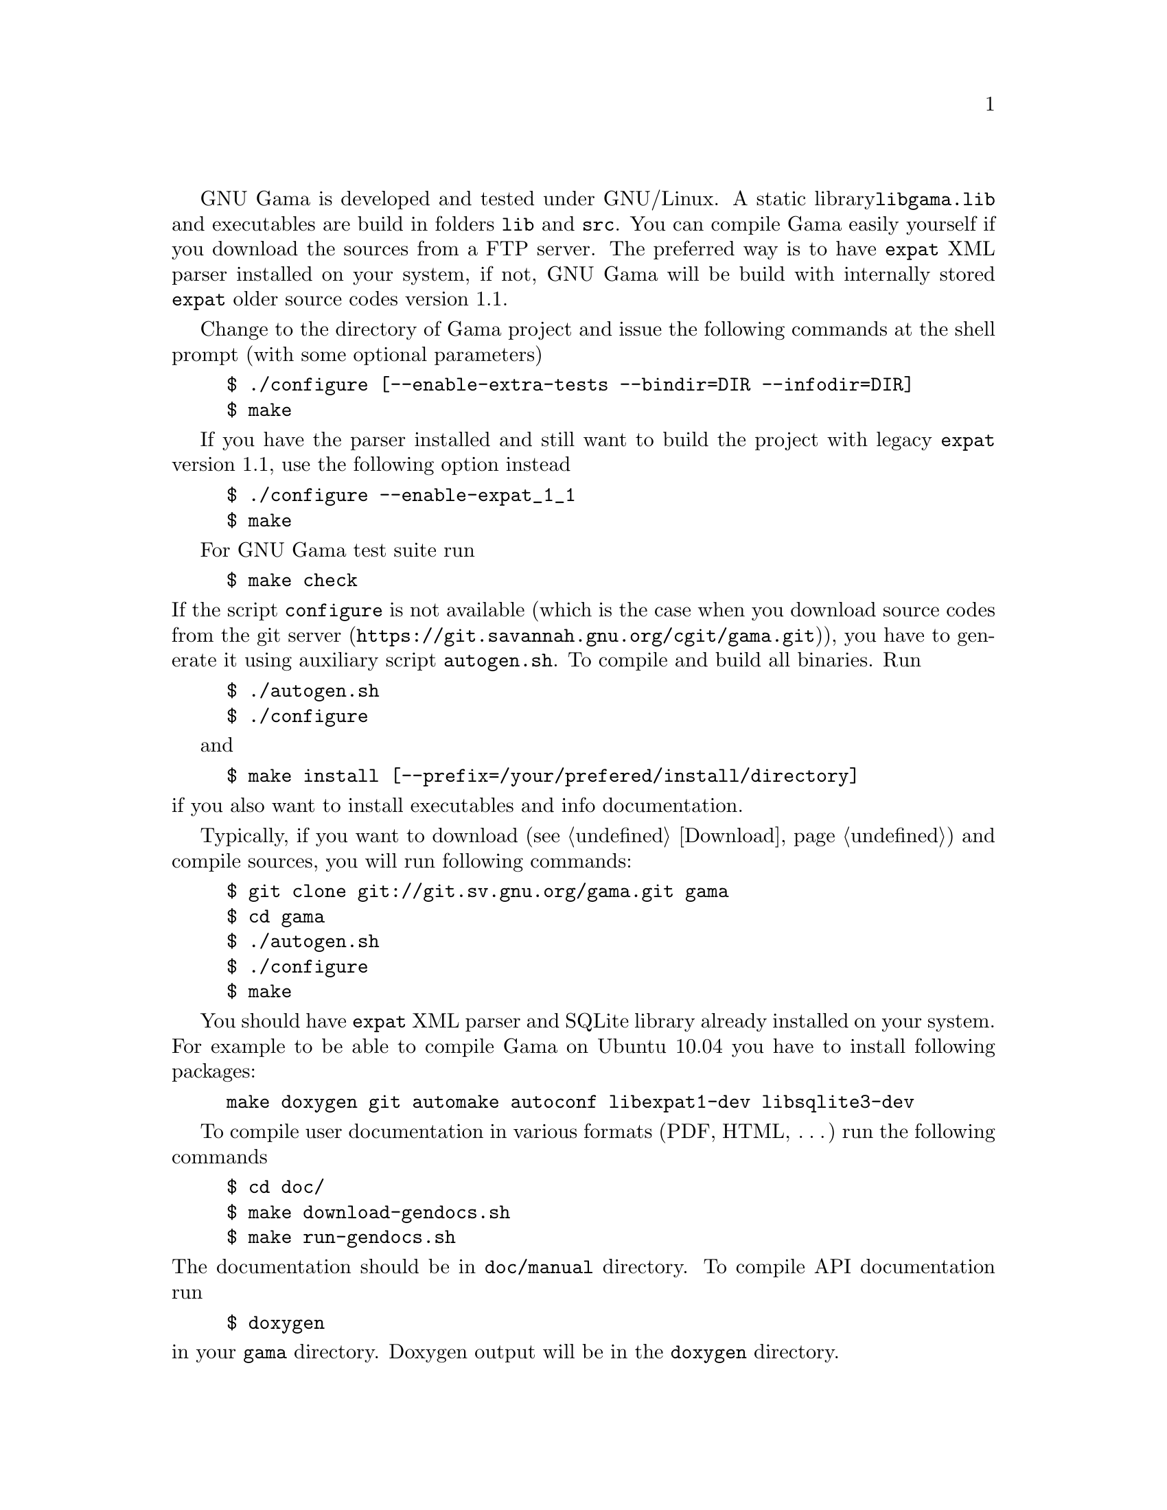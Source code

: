 GNU Gama is developed and tested under GNU/Linux.  A static library
@code{libgama.lib} and executables are build in folders @code{lib} and
@code{src}.  You can compile Gama easily yourself if you download the
sources from a FTP server.  The preferred way is to have @code{expat}
XML parser installed on your system, if not, GNU Gama will be build
with internally stored @code{expat} older source codes version 1.1.

Change to the directory of Gama project and issue the
following commands at the shell prompt (with some optional parameters)

@example
$ ./configure [--enable-extra-tests --bindir=DIR --infodir=DIR]
$ make
@end example

If you have the parser installed and still want to build the project
with legacy @code{expat} version 1.1, use the following option instead

@example
$ ./configure --enable-expat_1_1
$ make
@end example

@c @noindent
For GNU Gama test suite run

@example
$ make check
@end example

@noindent If the script @code{configure} is not available (which is the
case when you download source codes from the
@url{https://git.savannah.gnu.org/cgit/gama.git, git server}), you have to
generate it using auxiliary script @code{autogen.sh}.  To compile and
build all binaries. Run

@example
$ ./autogen.sh
$ ./configure
@end example

and

@example
$ make install [--prefix=/your/prefered/install/directory]
@end example

@noindent if you also want to install executables
and info documentation.

Typically, if you want to download (@pxref{Download}) and compile sources,
you will run following commands:
@example
$ git clone git://git.sv.gnu.org/gama.git gama
$ cd gama
$ ./autogen.sh
$ ./configure
$ make
@end example
You should have @code{expat} XML parser and SQLite library already installed
on your system.
For example to be able to compile Gama on Ubuntu 10.04 you have to install
following packages:
@example
make doxygen git automake autoconf libexpat1-dev libsqlite3-dev
@end example

To compile user documentation in various formats (PDF, HTML, @dots{}) run
the following commands

@example
$ cd doc/
$ make download-gendocs.sh
$ make run-gendocs.sh
@end example

@noindent
The documentation should be in @code{doc/manual} directory.
To compile API documentation run

@example
$ doxygen
@end example

@noindent
in your @code{gama} directory.
Doxygen output will be in the @code{doxygen} directory.


@menu
* CMake::
* pkgsrc::
* Precompiled executables for Windows::
@end menu

@node       CMake
@subsection CMake
@cindex     CMake

Alternatively you can use CMake to generate makefiles for Unix,
Windows, Mac OS X, OS/2, MSVC, Cygwin, MinGW or Xcode. Configuration
file @code{CMakeLists.txt} is available from the root distribution
directory. For example to build @code{gama-local} binary for Linux run

@example
$ mkdir build_dir
$ cd build_dir
$ cmake .. [ -G generator-name ]
$ make --build .
@end example

@noindent
where @code{build_dir} is an arbitrary directory name for
@emph{out-of-place build} and optional @emph{generator-name} specifies
a build system generator, for example @code{Ninja}.


@node       pkgsrc
@subsection pkgsrc
@cindex     pkgsrc

@code{pkgsrc} is a framework for managing third-party software on
UNIX-like systems, currently containing over 26,000 packages. It is
the default package manager of NetBSD and SmartOS, and can be used to
enable freely available software to be built easily on a large number
of other UNIX-like platforms. The binary packages that are produced by
pkgsrc can be used without having to compile anything from source. It
can be easily used to complement the software on an existing system.

Gama is available via pkgsrc as geography/gama, see
@uref{https://www.pkgsrc.org/} for more information.


@node       Precompiled executables for Windows
@subsection Precompiled executables for Windows
@cindex     Windows, precompiled executables


@code{qgama} is a Qt application for adjustment of geodetic networks
with database support, where the database can be a simple SQLite3 flat
file, used for storing geodetic network data, or any full-featured
relational DBMS with Qt driver available like PostgreSQL or MySQL. It
is build on the GNU gama adjustment library.

Windows executable @code{qgama.exe} with all DLL libraries is
available from the GNU FTP server

@center @uref{https://ftp.gnu.org/gnu/gama/windows/}

together with command-line interface executables @code{gama-local.exe}
and @code{gama-g3} in the subdirectory @code{bin}.

@c Native builds of the command-line interface (CLI)
@c @code{gama-local.exe} for Windows are distributed from
@c @uref{https://sourceforge.net/projects/gnu-gama-local}.
@c
@c Executebles of Qt based GUI @code{qgama} and command line programs
@c @code{gama-local} and @code{gama-g3} are available from
@c @uref{https://sourceforge.net/projects/qgama}.
